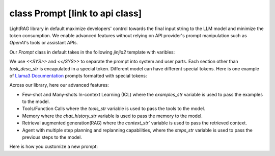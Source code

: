 class Prompt [link to api class]
============
LightRAG library in default maximize developers' control towards the final input string to the LLM model and minimize the token consumption. 
We enable advanced features without relying on API provider's prompt manipulation such as `OpenAI`'s tools or assistant APIs.

Our `Prompt` class in default takes in the following `jinjia2` template with varibles:

.. code-block:: python
   :linenos:

    DEFAULT_LIGHTRAG_PROMPT = r"""
    <<SYS>>{# task desc #}
    {% if task_desc_str %}
    {{task_desc_str}}
    {% endif %}
    {# tools #}
    {% if tools_str %}
    <TOOLS>
    {{tools_str}}
    </TOOLS>
    {% endif %}
    {# example #}
    {% if examples_str %}
    <EXAMPLES>
    {{examples_str}}
    </EXAMPLES>
    {% endif %}
    <</SYS>>
    ---------------------
    {# chat history #}
    {% if chat_history_str %}
    <CHAT_HISTORY>
    {{chat_history_str}}
    </CHAT_HISTORY>
    {% endif %}
    User query: {{query_str}}
    {#contex#}
    {% if context_str %}
    <CONTEXT>
    {{context_str}}
    </CONTEXT>
    {% endif %}
    {# steps #}
    {% if steps_str %}
    {{steps_str}}
    {% endif %}
    {# assistant response #}
    You:
    """

We use `<<SYS>>` and `<</SYS>>` to separate the prompt into system and user parts. Each section other than `task_desc_str` is encapulated in a special token. Different model can have different special tokens. 
Here is one example of `Llama3 Documentation <https://llama.meta.com/docs/model-cards-and-prompt-formats/meta-llama-3/>`_ prompts formatted with special tokens:

.. code-block:: 
   :linenos:

    <|begin_of_text|><|start_header_id|>system<|end_header_id|>

    You are a helpful AI assistant for travel tips and recommendations<|eot_id|>
    
    <|start_header_id|>user<|end_header_id|>
    What can you help me with?<|eot_id|>

    <|start_header_id|>assistant<|end_header_id|>


Across our library, here our advanced features: 

- Few-shot and Many-shots In-context Learning (ICL) where the `examples_str` variable is used to pass the examples to the model.

- Tools/Function Calls where the `tools_str` variable is used to pass the tools to the model.

- Memory where the `chat_history_str` variable is used to pass the memory to the model.

- Retrieval augmented generation(RAG) where the `context_str`` variable is used to pass the retrieved context.

- Agent with multiple step planning and replanning capabilities, where the `steps_str` variable is used to pass the previous steps to the model.


Here is how you customize a new prompt:

.. code-block:: python
   :linenos:

    from core.prompt_builder import Prompt

    new_template = r"""
    <|begin_of_text|><|start_header_id|>system<|end_header_id|>
    {{task_desc_str}}
    Your context: {{context_str}} <|eot_id|>

    <|start_header_id|>user<|end_header_id|>
    {{query_str}}<|eot_id|>

    <|start_header_id|>assistant<|end_header_id|>
    """


    prompt = Prompt(template=new_template)



